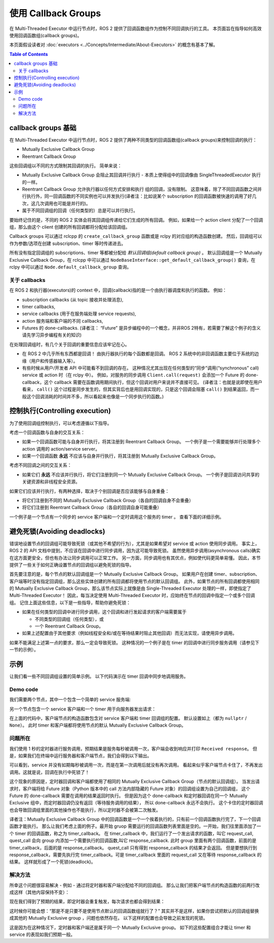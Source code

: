 使用 Callback Groups
=====================

在 Multi-Threaded Executor 中运行节点时，ROS 2 提供了回调函数组作为控制不同回调执行的工具。
本页面旨在指导如何高效使用回调函数组(callback groups)。


本页面假设读者对 :doc:`executors <../Concepts/Intermediate/About-Executors>` 的概念有基本了解。


.. contents:: Table of Contents
   :local:

callback groups 基础
-------------------------

在 Multi-Threaded Executor 中运行节点时，ROS 2 提供了两种不同类型的回调函数组(callback groups)来控制回调的执行：

* Mutually Exclusive Callback Group
* Reentrant Callback Group

这些回调组以不同的方式限制其回调的执行。
简单来说：

* Mutually Exclusive Callback Group 会阻止其回调并行执行 - 本质上使得组中的回调像由 SingleThreadedExecutor 执行的一样。
* Reentrant Callback Group 允许执行器以任何方式安排和执行 组的回调，没有限制。
  这意味着，除了不同回调函数之间并行执行外，同一回调函数的不同实例也可以并发执行(译者注：比如说某个 subscription 的回调函数被快速的调用了好几次，这几次调用也可能是并行的)。
* 属于不同回调组的回调（任何类型的）总是可以并行执行。

要始终记住的是，不同的 ROS 2 实体会将其回调组传递给它们生成的所有回调。
例如，如果给一个 action client 分配了一个回调组，那么由这个 client 创建的所有回调都将分配给该回调组。

Callback groups 可以通过 rclcpp 的 ``create_callback_group`` 函数或是 rclpy 的对应组的构造函数创建。
然后，回调组可以作为参数/选项在创建 subscription、timer 等时传递进去。

.. tabs::

  .. group-tab:: C++

    .. code-block:: cpp

      my_callback_group = create_callback_group(rclcpp::CallbackGroupType::MutuallyExclusive);

      rclcpp::SubscriptionOptions options;
      options.callback_group = my_callback_group;

      my_subscription = create_subscription<Int32>("/topic", rclcpp::SensorDataQoS(),
                                                    callback, options);

  .. group-tab:: Python

    .. code-block:: python

      my_callback_group = MutuallyExclusiveCallbackGroup()
      my_subscription = self.create_subscription(Int32, "/topic", self.callback, qos_profile=1,
                                                  callback_group=my_callback_group)

所有没有指定回调组的 subscriptions、timer 等都被分配给 *默认回调组(default callback group)* 。
默认回调组是一个 Mutually Exclusive Callback Group，在 rclcpp 中可以通过 ``NodeBaseInterface::get_default_callback_group()`` 查询，在 rclpy 中可以通过 ``Node.default_callback_group`` 查询。

关于 callbacks
^^^^^^^^^^^^^^^

在 ROS 2 和执行器(executors)的 context 中，回调(callback)指的是一个由执行器调度和执行的函数。
例如：

* subscription callbacks (从 topic 接收并处理消息),
* timer callbacks,
* service callbacks (用于在服务端处理 service requests),
* action 服务端和客户端的不同 callbacks,
* Futures 的 done-callbacks. (译者注： “Future” 是异步编程中的一个概念，并非ROS 2特有，若需要了解这个例子的含义请先学习异步编程有关的知识)

在处理回调组时，有几个关于回调的重要信息应该牢记在心。

* 在 ROS 2 中几乎所有东西都是回调！
  由执行器执行的每个函数都是回调。
  ROS 2 系统中的非回调函数主要位于系统的边缘（用户和传感器输入等）。
* 有些时候从用户/开发者 API 中可能看不到回调的存在。
  这种情况尤其出现在任何类型的“同步”调用(“synchronous” call) service 或 action 时（在 rclpy 中）。
  例如，对服务的同步调用 ``Client.call(request)`` 会添加一个 Future 的 done-callback，这个 callback 需要在函数调用期间执行，但这个回调对用户来说并不直接可见。
  (译者注：也就是说即使在用户看来， ``call()`` 这个过程是同步发生的，但其实背后也是用回调实现的，只是这个回调会阻塞 ``call()`` 到结果返回，而一般这个回调消耗的时间并不多，所以看起来也像是一个同步执行的函数。)


控制执行(Controlling execution)
----------------------------------------

为了使用回调组控制执行，可以考虑遵循以下指导。

考虑一个回调函数与自身的交互关系：

* 如果一个回调函数可能与自身并行执行，将其注册到 Reentrant Callback Group。
  一个例子是一个需要能够并行处理多个 action 调用的 action/service server。

* 如果一个回调函数 **永远** 不应该与自身并行执行，将其注册到 Mutually Exclusive Callback Group。

考虑不同回调之间的交互关系：

* 如果它们 **永远** 不应该并行执行，将它们注册到同一个 Mutually Exclusive Callback Group。
  一个例子是回调访问共享的关键资源和非线程安全资源。

如果它们应该并行执行，有两种选择，取决于个别回调是否应该能够与自身重叠：

* 将它们注册到不同的 Mutually Exclusive Callback Group（各自的回调自身不会重叠）

* 将它们注册到 Reentrant Callback Group（各自的回调自身可能重叠）

一个例子是一个节点有一个同步的 service 客户端和一个定时调用这个服务的 timer 。
查看下面的详细示例。

避免死锁(Avoiding deadlocks)
----------------------------------

错误地设置节点的回调组可能导致死锁（或其他不希望的行为），尤其是如果希望对 service 或 action 使用同步调用。
事实上，ROS 2 的 API 文档中提到，不应该在回调中进行同步调用，因为这可能导致死锁。
虽然使用异步调用(asynchronous calls)确实在这方面更安全，但也有办法让同步调用可以正常工作。
另一方面，同步调用也有其优点，例如使代码更简单易懂。
因此，本节提供了一些关于如何正确设置节点的回调组以避免死锁的指导。

首先要注意的是，每个节点的默认回调组是一个 Mutually Exclusive Callback Group。
如果用户在创建 timer、subscription、客户端等时没有指定回调组，那么这些实体创建的所有回调都将使用节点的默认回调组。
此外，如果节点的所有回调都使用相同的 Mutually Exclusive Callback Group，那么该节点实际上就像是由 Single-Threaded Executor 处理的一样，即使指定了 Multi-Threaded Executor！
因此，每当决定使用 Multi-Threaded Executor 时，应始终在节点的回调中指定一个或多个回调组。
记住上面这些信息，以下是一些指导，帮助你避免死锁：

* 如果在任何类型的回调中进行同步调用，这个回调和进行发起请求的客户端需要属于

  * 不同类型的回调组（任何类型），或
  * 一个 Reentrant Callback Group。

* 如果上述配置由于其他要求（例如线程安全和/或在等待结果时阻止其他回调）而无法实现，请使用异步调用。

如果不能满足上述第一点的要求，那么一定会导致死锁。
这种情况的一个例子是在 timer 的回调中进行同步服务调用（请参见下一节的示例）。


示例
--------

让我们看一些不同回调组设置的简单示例。
以下代码演示在 timer 回调中同步地调用服务。

Demo code
^^^^^^^^^

我们需要两个节点，其中一个包含一个简单的 service 服务端:

.. tabs::

   .. group-tab:: C++

      .. code-block:: cpp

        #include <memory>
        #include "rclcpp/rclcpp.hpp"
        #include "std_srvs/srv/empty.hpp"

        using namespace std::placeholders;

        namespace cb_group_demo
        {
        class ServiceNode : public rclcpp::Node
        {
        public:
            ServiceNode() : Node("service_node")
            {
                service_ptr_ = this->create_service<std_srvs::srv::Empty>(
                        "test_service",
                        std::bind(&ServiceNode::service_callback, this, _1, _2, _3)
                );
            }

        private:
            rclcpp::Service<std_srvs::srv::Empty>::SharedPtr service_ptr_;

            void service_callback(
                    const std::shared_ptr<rmw_request_id_t> request_header,
                    const std::shared_ptr<std_srvs::srv::Empty::Request> request,
                    const std::shared_ptr<std_srvs::srv::Empty::Response> response)
            {
                (void)request_header;
                (void)request;
                (void)response;
                RCLCPP_INFO(this->get_logger(), "Received request, responding...");
            }
        };  // class ServiceNode
        }   // namespace cb_group_demo

        int main(int argc, char* argv[])
        {
            rclcpp::init(argc, argv);
            auto service_node = std::make_shared<cb_group_demo::ServiceNode>();

            RCLCPP_INFO(service_node->get_logger(), "Starting server node, shut down with CTRL-C");
            rclcpp::spin(service_node);
            RCLCPP_INFO(service_node->get_logger(), "Keyboard interrupt, shutting down.\n");

            rclcpp::shutdown();
            return 0;
        }

   .. group-tab:: Python

      .. code-block:: python

        import rclpy
        from rclpy.node import Node
        from std_srvs.srv import Empty

        class ServiceNode(Node):
            def __init__(self):
                super().__init__('service_node')
                self.srv = self.create_service(Empty, 'test_service', callback=self.service_callback)

            def service_callback(self, request, result):
                self.get_logger().info('Received request, responding...')
                return result


        if __name__ == '__main__':
            rclpy.init()
            node = ServiceNode()
            try:
                node.get_logger().info("Starting server node, shut down with CTRL-C")
                rclpy.spin(node)
            except KeyboardInterrupt:
                node.get_logger().info('Keyboard interrupt, shutting down.\n')
            node.destroy_node()
            rclpy.shutdown()

另一个节点包含一个 service 客户端和一个 timer 用于向服务器发出请求：

.. tabs::

  .. group-tab:: C++

    *注意:* service 客户端在 rclcpp 中没有提供类似 rclpy 中的同步调用方法，
    所以我们通过等待 future 对象来模拟同步调用的效果。

    .. code-block:: cpp

      #include <chrono>
      #include <memory>
      #include "rclcpp/rclcpp.hpp"
      #include "std_srvs/srv/empty.hpp"

      using namespace std::chrono_literals;

      namespace cb_group_demo
      {
      class DemoNode : public rclcpp::Node
      {
      public:
          DemoNode() : Node("client_node")
          {
              client_cb_group_ = nullptr;
              timer_cb_group_ = nullptr;
              client_ptr_ = this->create_client<std_srvs::srv::Empty>("test_service", rmw_qos_profile_services_default,
                                                                      client_cb_group_);
              timer_ptr_ = this->create_wall_timer(1s, std::bind(&DemoNode::timer_callback, this),
                                                  timer_cb_group_);
          }

      private:
          rclcpp::CallbackGroup::SharedPtr client_cb_group_;
          rclcpp::CallbackGroup::SharedPtr timer_cb_group_;
          rclcpp::Client<std_srvs::srv::Empty>::SharedPtr client_ptr_;
          rclcpp::TimerBase::SharedPtr timer_ptr_;

          void timer_callback()
          {
              RCLCPP_INFO(this->get_logger(), "Sending request");
              auto request = std::make_shared<std_srvs::srv::Empty::Request>();
              auto result_future = client_ptr_->async_send_request(request);
              std::future_status status = result_future.wait_for(10s);  // timeout to guarantee a graceful finish
              if (status == std::future_status::ready) {
                  RCLCPP_INFO(this->get_logger(), "Received response");
              }
          }
      };  // class DemoNode
      }   // namespace cb_group_demo

      int main(int argc, char* argv[])
      {
          rclcpp::init(argc, argv);
          auto client_node = std::make_shared<cb_group_demo::DemoNode>();
          rclcpp::executors::MultiThreadedExecutor executor;
          executor.add_node(client_node);

          RCLCPP_INFO(client_node->get_logger(), "Starting client node, shut down with CTRL-C");
          executor.spin();
          RCLCPP_INFO(client_node->get_logger(), "Keyboard interrupt, shutting down.\n");

          rclcpp::shutdown();
          return 0;
      }

  .. group-tab:: Python

    .. code-block:: python

      import rclpy
      from rclpy.executors import MultiThreadedExecutor
      from rclpy.callback_groups import MutuallyExclusiveCallbackGroup, ReentrantCallbackGroup
      from rclpy.node import Node
      from std_srvs.srv import Empty


      class CallbackGroupDemo(Node):
          def __init__(self):
              super().__init__('client_node')

              client_cb_group = None
              timer_cb_group = None
              self.client = self.create_client(Empty, 'test_service', callback_group=client_cb_group)
              self.call_timer = self.create_timer(1, self._timer_cb, callback_group=timer_cb_group)

          def _timer_cb(self):
              self.get_logger().info('Sending request')
              _ = self.client.call(Empty.Request())
              self.get_logger().info('Received response')


      if __name__ == '__main__':
          rclpy.init()
          node = CallbackGroupDemo()
          executor = MultiThreadedExecutor()
          executor.add_node(node)

          try:
              node.get_logger().info('Beginning client, shut down with CTRL-C')
              executor.spin()
          except KeyboardInterrupt:
              node.get_logger().info('Keyboard interrupt, shutting down.\n')
          node.destroy_node()
          rclpy.shutdown()

在上面的代码中，客户端节点的构造函数包含对 service 客户端和 timer 回调组的配置。
默认设置如上（都为 ``nullptr`` / ``None``）。
此时 timer 和客户端都将使用节点的默认 Mutually Exclusive Callback Group。

问题所在
^^^^^^^^^^^

我们使用 1 秒的定时器进行服务调用，预期结果是服务每秒被调用一次，客户端会收到响应并打印 ``Received response``。
但是，如果我们在终端中运行服务器和客户端节点，我们会得到以下输出。

.. tabs::

  .. group-tab:: Client

    .. code-block:: console

      [INFO] [1653034371.758739131] [client_node]: Starting client node, shut down with CTRL-C
      [INFO] [1653034372.755865649] [client_node]: Sending request
      ^C[INFO] [1653034398.161674869] [client_node]: Keyboard interrupt, shutting down.

  .. group-tab:: Server

    .. code-block:: console

      [INFO] [1653034355.308958238] [service_node]: Starting server node, shut down with CTRL-C
      [INFO] [1653034372.758197320] [service_node]: Received request, responding...
      ^C[INFO] [1653034416.021962246] [service_node]: Keyboard interrupt, shutting down.

可以看到，service 并没有如期每秒被调用一次，而是在第一次调用后就没有再次调用。
看起来似乎客户端节点卡住了，不再发出调用。这就是说，回调在执行中死锁了！

这个现象的原因是，定时器回调和客户端都使用了相同的 Mutually Exclusive Callback Group（节点的默认回调组）。
当发出请求时，客户端将给 Future 对象（Python 版本中的 call 方法内部隐藏的 Future 对象）的回调组设置为自己的回调组，
这个 Future 的 done-callback 需要在调用的结果返回时执行。
但是因为这个 done-callback 和定时器回调在同一个 Mutually Exclusive 组中，而定时器回调仍没有返回（等待服务调用的结果），
所以 done-callback 永远不会执行。
这个卡住的定时器回调也会导致回调组里面的其他操作也不能执行，所以定时器不会被第二次触发。

译者注：Mutually Exclusive Callback Group 中的回调函数是一个一个挨着执行的，只有前一个回调函数执行完了，下一个回调函数才能执行。
那么让我们考虑上面的例子。最开始 gruop 需要运行的回调函数列表里面是空的。一开始，我们往里面添加了一个 timer 的回调函数，称之为 timer_callback。
在 timer_callback 中，我们运行了一个发出请求的函数，叫它 request_call, quest_call 会向 group 内添加一个需要执行的回调函数,叫它 response_callback.
此时 group 里面有两个回调函数，前面的是 timer_callback，后面的是 response_callback。
quest_call 只有得到 response_callback 的结果才会返回。
但是要想执行到 response_callback，需要先执行完 timer_callback。可是 timer_callback 里面的 request_call 又在等待 response_callback 的结果。
这样就形成了一个死锁(deadlock)。


解决方法
^^^^^^^^

所幸这个问题很容易解决 - 例如 - 通过将定时器和客户端分配给不同的回调组。
那么让我们把客户端节点的构造函数的前两行改成这样（其他内容保持不变）：

.. tabs::

  .. group-tab:: C++

    .. code-block:: cpp

      client_cb_group_ = this->create_callback_group(rclcpp::CallbackGroupType::MutuallyExclusive);
      timer_cb_group_ = this->create_callback_group(rclcpp::CallbackGroupType::MutuallyExclusive);

  .. group-tab:: Python

    .. code-block:: python

      client_cb_group = MutuallyExclusiveCallbackGroup()
      timer_cb_group = MutuallyExclusiveCallbackGroup()

现在我们得到了预期的结果，即定时器会重复触发，每次请求也都会得到结果：

.. tabs::

  .. group-tab:: Client

    .. code-block:: console

      [INFO] [1653067523.431731177] [client_node]: Starting client node, shut down with CTRL-C
      [INFO] [1653067524.431912821] [client_node]: Sending request
      [INFO] [1653067524.433230445] [client_node]: Received response
      [INFO] [1653067525.431869330] [client_node]: Sending request
      [INFO] [1653067525.432912803] [client_node]: Received response
      [INFO] [1653067526.431844726] [client_node]: Sending request
      [INFO] [1653067526.432893954] [client_node]: Received response
      [INFO] [1653067527.431828287] [client_node]: Sending request
      [INFO] [1653067527.432848369] [client_node]: Received response
      ^C[INFO] [1653067528.400052749] [client_node]: Keyboard interrupt, shutting down.

  .. group-tab:: Server

    .. code-block:: console

      [INFO] [1653067522.052866001] [service_node]: Starting server node, shut down with CTRL-C
      [INFO] [1653067524.432577720] [service_node]: Received request, responding...
      [INFO] [1653067525.432365009] [service_node]: Received request, responding...
      [INFO] [1653067526.432300261] [service_node]: Received request, responding...
      [INFO] [1653067527.432272441] [service_node]: Received request, responding...
      ^C[INFO] [1653034416.021962246] [service_node]: KeyboardInterrupt, shutting down.

这时候你可能会想：“那是不是只要不是使用节点默认的回调函数组就行了？”
其实并不是这样，如果你尝试把默认的回调组替换成其他的 Mutually Exclusive group ，问题也依然存在。
以下这样的配置也会导致之前发现的死锁。

.. tabs::

  .. group-tab:: C++

    .. code-block:: cpp

      client_cb_group_ = this->create_callback_group(rclcpp::CallbackGroupType::MutuallyExclusive);
      timer_cb_group_ = client_cb_group_;

  .. group-tab:: Python

    .. code-block:: python

      client_cb_group = MutuallyExclusiveCallbackGroup()
      timer_cb_group = client_cb_group

这是因为在这种情况下，定时器和客户端还是属于同一个 Mutually Exclusive group。
如下的这些配置组合才能让 timer 和 service 的表现如我们预期一般。

.. tabs::

  .. group-tab:: C++

    .. code-block:: cpp

      client_cb_group_ = this->create_callback_group(rclcpp::CallbackGroupType::Reentrant);
      timer_cb_group_ = client_cb_group_;

    or

    .. code-block:: cpp

      client_cb_group_ = this->create_callback_group(rclcpp::CallbackGroupType::MutuallyExclusive);
      timer_cb_group_ = nullptr;

    or

    .. code-block:: cpp

      client_cb_group_ = nullptr;
      timer_cb_group_ = this->create_callback_group(rclcpp::CallbackGroupType::MutuallyExclusive);

    or

    .. code-block:: cpp

      client_cb_group_ = this->create_callback_group(rclcpp::CallbackGroupType::Reentrant);
      timer_cb_group_ = nullptr;

  .. group-tab:: Python

    .. code-block:: python

      client_cb_group = ReentrantCallbackGroup()
      timer_cb_group = client_cb_group

    or

    .. code-block:: python

      client_cb_group = MutuallyExclusiveCallbackGroup()
      timer_cb_group = None

    or

    .. code-block:: python

      client_cb_group = None
      timer_cb_group = MutuallyExclusiveCallbackGroup()

    or

    .. code-block:: python

      client_cb_group = ReentrantCallbackGroup()
      timer_cb_group = None
